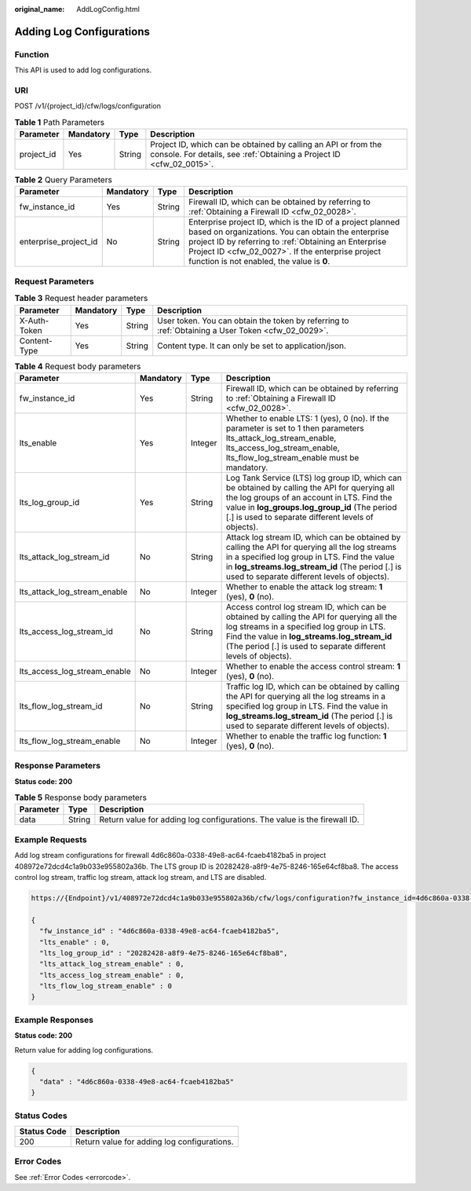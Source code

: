 :original_name: AddLogConfig.html

.. _AddLogConfig:

Adding Log Configurations
=========================

Function
--------

This API is used to add log configurations.

URI
---

POST /v1/{project_id}/cfw/logs/configuration

.. table:: **Table 1** Path Parameters

   +------------+-----------+--------+----------------------------------------------------------------------------------------------------------------------------------------+
   | Parameter  | Mandatory | Type   | Description                                                                                                                            |
   +============+===========+========+========================================================================================================================================+
   | project_id | Yes       | String | Project ID, which can be obtained by calling an API or from the console. For details, see :ref:`Obtaining a Project ID <cfw_02_0015>`. |
   +------------+-----------+--------+----------------------------------------------------------------------------------------------------------------------------------------+

.. table:: **Table 2** Query Parameters

   +-----------------------+-----------+--------+------------------------------------------------------------------------------------------------------------------------------------------------------------------------------------------------------------------------------------------------------------------------------+
   | Parameter             | Mandatory | Type   | Description                                                                                                                                                                                                                                                                  |
   +=======================+===========+========+==============================================================================================================================================================================================================================================================================+
   | fw_instance_id        | Yes       | String | Firewall ID, which can be obtained by referring to :ref:`Obtaining a Firewall ID <cfw_02_0028>`.                                                                                                                                                                             |
   +-----------------------+-----------+--------+------------------------------------------------------------------------------------------------------------------------------------------------------------------------------------------------------------------------------------------------------------------------------+
   | enterprise_project_id | No        | String | Enterprise project ID, which is the ID of a project planned based on organizations. You can obtain the enterprise project ID by referring to :ref:`Obtaining an Enterprise Project ID <cfw_02_0027>`. If the enterprise project function is not enabled, the value is **0**. |
   +-----------------------+-----------+--------+------------------------------------------------------------------------------------------------------------------------------------------------------------------------------------------------------------------------------------------------------------------------------+

Request Parameters
------------------

.. table:: **Table 3** Request header parameters

   +--------------+-----------+--------+---------------------------------------------------------------------------------------------------+
   | Parameter    | Mandatory | Type   | Description                                                                                       |
   +==============+===========+========+===================================================================================================+
   | X-Auth-Token | Yes       | String | User token. You can obtain the token by referring to :ref:`Obtaining a User Token <cfw_02_0029>`. |
   +--------------+-----------+--------+---------------------------------------------------------------------------------------------------+
   | Content-Type | Yes       | String | Content type. It can only be set to application/json.                                             |
   +--------------+-----------+--------+---------------------------------------------------------------------------------------------------+

.. table:: **Table 4** Request body parameters

   +------------------------------+-----------+---------+------------------------------------------------------------------------------------------------------------------------------------------------------------------------------------------------------------------------------------------------------------+
   | Parameter                    | Mandatory | Type    | Description                                                                                                                                                                                                                                                |
   +==============================+===========+=========+============================================================================================================================================================================================================================================================+
   | fw_instance_id               | Yes       | String  | Firewall ID, which can be obtained by referring to :ref:`Obtaining a Firewall ID <cfw_02_0028>`.                                                                                                                                                           |
   +------------------------------+-----------+---------+------------------------------------------------------------------------------------------------------------------------------------------------------------------------------------------------------------------------------------------------------------+
   | lts_enable                   | Yes       | Integer | Whether to enable LTS: 1 (yes), 0 (no). If the parameter is set to 1 then parameters lts_attack_log_stream_enable, lts_access_log_stream_enable, lts_flow_log_stream_enable must be mandatory.                                                             |
   +------------------------------+-----------+---------+------------------------------------------------------------------------------------------------------------------------------------------------------------------------------------------------------------------------------------------------------------+
   | lts_log_group_id             | Yes       | String  | Log Tank Service (LTS) log group ID, which can be obtained by calling the API for querying all the log groups of an account in LTS. Find the value in **log_groups.log_group_id** (The period [.] is used to separate different levels of objects).        |
   +------------------------------+-----------+---------+------------------------------------------------------------------------------------------------------------------------------------------------------------------------------------------------------------------------------------------------------------+
   | lts_attack_log_stream_id     | No        | String  | Attack log stream ID, which can be obtained by calling the API for querying all the log streams in a specified log group in LTS. Find the value in **log_streams.log_stream_id** (The period [.] is used to separate different levels of objects).         |
   +------------------------------+-----------+---------+------------------------------------------------------------------------------------------------------------------------------------------------------------------------------------------------------------------------------------------------------------+
   | lts_attack_log_stream_enable | No        | Integer | Whether to enable the attack log stream: **1** (yes), **0** (no).                                                                                                                                                                                          |
   +------------------------------+-----------+---------+------------------------------------------------------------------------------------------------------------------------------------------------------------------------------------------------------------------------------------------------------------+
   | lts_access_log_stream_id     | No        | String  | Access control log stream ID, which can be obtained by calling the API for querying all the log streams in a specified log group in LTS. Find the value in **log_streams.log_stream_id** (The period [.] is used to separate different levels of objects). |
   +------------------------------+-----------+---------+------------------------------------------------------------------------------------------------------------------------------------------------------------------------------------------------------------------------------------------------------------+
   | lts_access_log_stream_enable | No        | Integer | Whether to enable the access control stream: **1** (yes), **0** (no).                                                                                                                                                                                      |
   +------------------------------+-----------+---------+------------------------------------------------------------------------------------------------------------------------------------------------------------------------------------------------------------------------------------------------------------+
   | lts_flow_log_stream_id       | No        | String  | Traffic log ID, which can be obtained by calling the API for querying all the log streams in a specified log group in LTS. Find the value in **log_streams.log_stream_id** (The period [.] is used to separate different levels of objects).               |
   +------------------------------+-----------+---------+------------------------------------------------------------------------------------------------------------------------------------------------------------------------------------------------------------------------------------------------------------+
   | lts_flow_log_stream_enable   | No        | Integer | Whether to enable the traffic log function: **1** (yes), **0** (no).                                                                                                                                                                                       |
   +------------------------------+-----------+---------+------------------------------------------------------------------------------------------------------------------------------------------------------------------------------------------------------------------------------------------------------------+

Response Parameters
-------------------

**Status code: 200**

.. table:: **Table 5** Response body parameters

   +-----------+--------+---------------------------------------------------------------------------+
   | Parameter | Type   | Description                                                               |
   +===========+========+===========================================================================+
   | data      | String | Return value for adding log configurations. The value is the firewall ID. |
   +-----------+--------+---------------------------------------------------------------------------+

Example Requests
----------------

Add log stream configurations for firewall 4d6c860a-0338-49e8-ac64-fcaeb4182ba5 in project 408972e72dcd4c1a9b033e955802a36b. The LTS group ID is 20282428-a8f9-4e75-8246-165e64cf8ba8. The access control log stream, traffic log stream, attack log stream, and LTS are disabled.

.. code-block::

   https://{Endpoint}/v1/408972e72dcd4c1a9b033e955802a36b/cfw/logs/configuration?fw_instance_id=4d6c860a-0338-49e8-ac64-fcaeb4182ba5&enterprise_project_id=default

   {
     "fw_instance_id" : "4d6c860a-0338-49e8-ac64-fcaeb4182ba5",
     "lts_enable" : 0,
     "lts_log_group_id" : "20282428-a8f9-4e75-8246-165e64cf8ba8",
     "lts_attack_log_stream_enable" : 0,
     "lts_access_log_stream_enable" : 0,
     "lts_flow_log_stream_enable" : 0
   }

Example Responses
-----------------

**Status code: 200**

Return value for adding log configurations.

.. code-block::

   {
     "data" : "4d6c860a-0338-49e8-ac64-fcaeb4182ba5"
   }

Status Codes
------------

=========== ===========================================
Status Code Description
=========== ===========================================
200         Return value for adding log configurations.
=========== ===========================================

Error Codes
-----------

See :ref:`Error Codes <errorcode>`.
